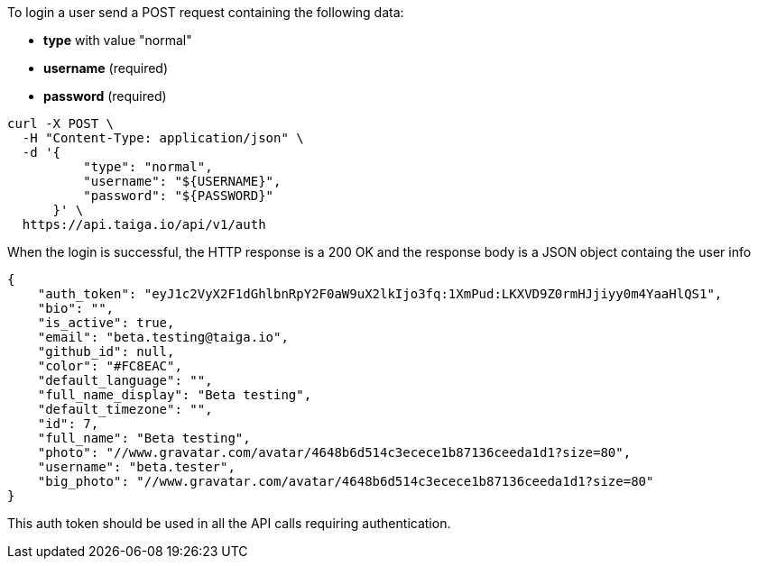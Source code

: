 To login a user send a POST request containing the following data:

- *type* with value "normal"
- *username* (required)
- *password* (required)

[source,bash]
----
curl -X POST \
  -H "Content-Type: application/json" \
  -d '{
          "type": "normal",
          "username": "${USERNAME}",
          "password": "${PASSWORD}"
      }' \
  https://api.taiga.io/api/v1/auth
----

When the login is successful, the HTTP response is a 200 OK and the response body is a JSON object containg the user info

[source,json]
----
{
    "auth_token": "eyJ1c2VyX2F1dGhlbnRpY2F0aW9uX2lkIjo3fq:1XmPud:LKXVD9Z0rmHJjiyy0m4YaaHlQS1",
    "bio": "",
    "is_active": true,
    "email": "beta.testing@taiga.io",
    "github_id": null,
    "color": "#FC8EAC",
    "default_language": "",
    "full_name_display": "Beta testing",
    "default_timezone": "",
    "id": 7,
    "full_name": "Beta testing",
    "photo": "//www.gravatar.com/avatar/4648b6d514c3ecece1b87136ceeda1d1?size=80",
    "username": "beta.tester",
    "big_photo": "//www.gravatar.com/avatar/4648b6d514c3ecece1b87136ceeda1d1?size=80"
}
----

This auth token should be used in all the API calls requiring authentication.
